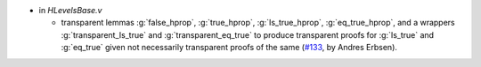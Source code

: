 - in `HLevelsBase.v`

  + transparent lemmas :g:`false_hprop`, :g:`true_hprop`,
    :g:`Is_true_hprop`, :g:`eq_true_hprop`, and a wrappers
    :g:`transparent_Is_true` and :g:`transparent_eq_true` to produce
    transparent proofs for :g:`Is_true` and
    :g:`eq_true` given not necessarily transparent proofs of the same
    (`#133 <https://github.com/coq/stdlib/pull/133>`_,
    by Andres Erbsen).

